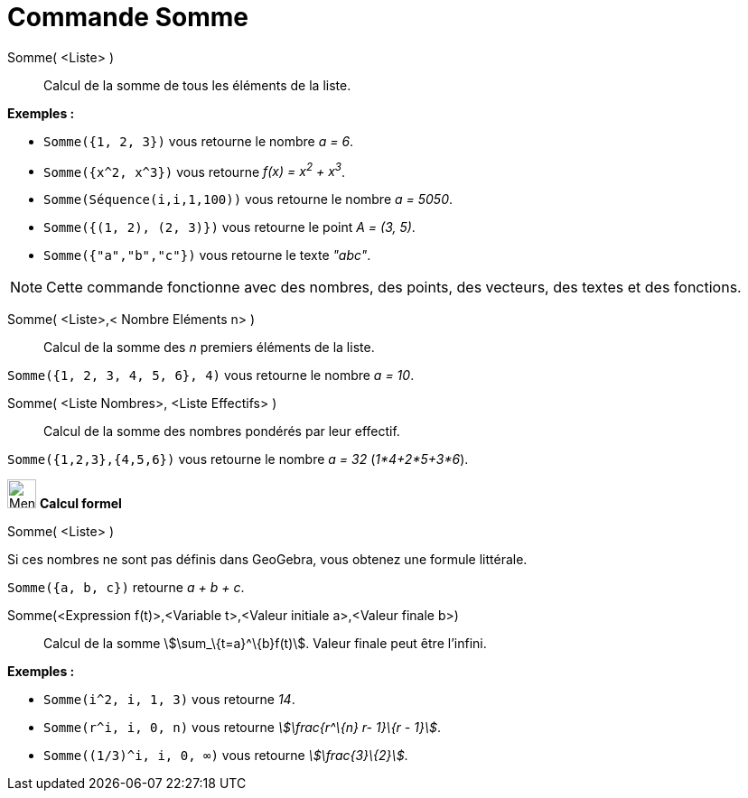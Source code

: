 = Commande Somme
:page-en: commands/Sum
ifdef::env-github[:imagesdir: /fr/modules/ROOT/assets/images]

Somme( <Liste> )::
  Calcul de la somme de tous les éléments de la liste.

[EXAMPLE]
====

*Exemples :*

* `++Somme({1, 2, 3})++` vous retourne le nombre _a = 6_.
* `++Somme({x^2, x^3})++` vous retourne _f(x) = x^2^ + x^3^_.
* `++Somme(Séquence(i,i,1,100))++` vous retourne le nombre _a = 5050_.
* `++Somme({(1, 2), (2, 3)})++` vous retourne le point _A = (3, 5)_.
* `++Somme({"a","b","c"})++` vous retourne le texte _"abc"_.

====

[NOTE]
====

Cette commande fonctionne avec des nombres, des points, des vecteurs, des textes et des fonctions.

====

Somme( <Liste>,< Nombre Eléments n> )::
  Calcul de la somme des _n_ premiers éléments de la liste.

[EXAMPLE]
====

`++Somme({1, 2, 3, 4, 5, 6}, 4)++` vous retourne le nombre _a = 10_.

====

Somme( <Liste Nombres>, <Liste Effectifs> )::
  Calcul de la somme des nombres pondérés par leur effectif.

[EXAMPLE]
====

`++Somme({1,2,3},{4,5,6})++` vous retourne le nombre _a = 32_ (_1*4+2*5+3*6_).

====

image:32px-Menu_view_cas.svg.png[Menu view cas.svg,width=32,height=32] *Calcul formel*

Somme( <Liste> )::

[EXAMPLE]
====

Si ces nombres ne sont pas définis dans GeoGebra, vous obtenez une formule littérale.

`++Somme({a, b, c})++` retourne _a + b + c_.

====

Somme(<Expression f(t)>,<Variable t>,<Valeur initiale a>,<Valeur finale b>)::
  Calcul de la somme stem:[\sum_\{t=a}^\{b}f(t)]. Valeur finale peut être l'infini.

[EXAMPLE]
====

*Exemples :*

* `++Somme(i^2, i, 1, 3)++` vous retourne _14_.
* `++Somme(r^i, i, 0, n)++` vous retourne _stem:[\frac{r^\{n} r- 1}\{r - 1}]_.
* `++Somme((1/3)^i, i, 0, ∞)++` vous retourne _stem:[\frac{3}\{2}]_.

====

